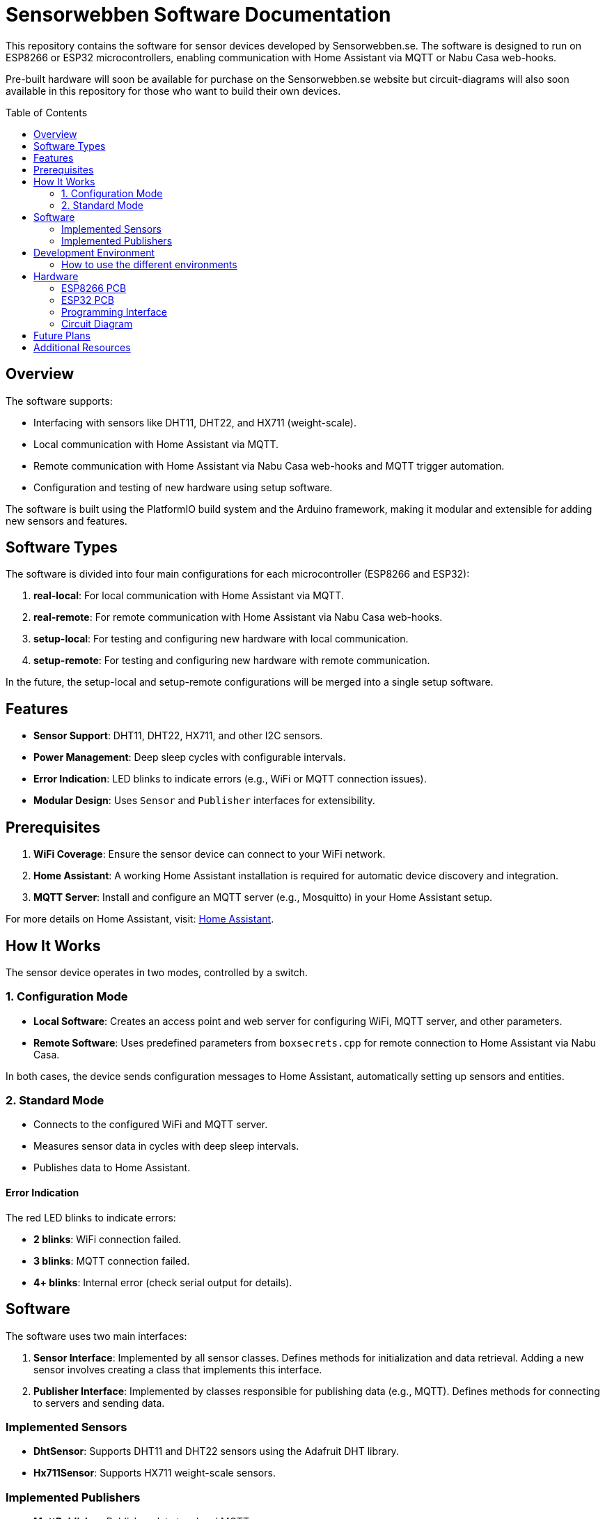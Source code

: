 :toc:
:toc-title: Table of Contents
:toc-placement: preamble

= Sensorwebben Software Documentation

This repository contains the software for sensor devices developed by Sensorwebben.se. The software is designed to run on ESP8266 or ESP32 microcontrollers, enabling communication with Home Assistant via MQTT or Nabu Casa web-hooks.

Pre-built hardware will soon be available for purchase on the Sensorwebben.se website but circuit-diagrams will also soon available in this repository for those who want to build their own devices.


== Overview

The software supports:

* Interfacing with sensors like DHT11, DHT22, and HX711 (weight-scale).
* Local communication with Home Assistant via MQTT.
* Remote communication with Home Assistant via Nabu Casa web-hooks and MQTT trigger automation.
* Configuration and testing of new hardware using setup software.

The software is built using the PlatformIO build system and the Arduino framework, making it modular and extensible for adding new sensors and features.

== Software Types

The software is divided into four main configurations for each microcontroller (ESP8266 and ESP32):

1. **real-local**: For local communication with Home Assistant via MQTT.
2. **real-remote**: For remote communication with Home Assistant via Nabu Casa web-hooks.
3. **setup-local**: For testing and configuring new hardware with local communication.
4. **setup-remote**: For testing and configuring new hardware with remote communication.

In the future, the setup-local and setup-remote configurations will be merged into a single setup software.

== Features

* **Sensor Support**: DHT11, DHT22, HX711, and other I2C sensors.
* **Power Management**: Deep sleep cycles with configurable intervals.
* **Error Indication**: LED blinks to indicate errors (e.g., WiFi or MQTT connection issues).
* **Modular Design**: Uses `Sensor` and `Publisher` interfaces for extensibility.

== Prerequisites

1. **WiFi Coverage**: Ensure the sensor device can connect to your WiFi network.
2. **Home Assistant**: A working Home Assistant installation is required for automatic device discovery and integration.
3. **MQTT Server**: Install and configure an MQTT server (e.g., Mosquitto) in your Home Assistant setup.

For more details on Home Assistant, visit: link:https://www.home-assistant.io/[Home Assistant].

== How It Works

The sensor device operates in two modes, controlled by a switch.

=== 1. Configuration Mode

* **Local Software**: Creates an access point and web server for configuring WiFi, MQTT server, and other parameters.
* **Remote Software**: Uses predefined parameters from `boxsecrets.cpp` for remote connection to Home Assistant via Nabu Casa.

In both cases, the device sends configuration messages to Home Assistant, automatically setting up sensors and entities.

=== 2. Standard Mode 
* Connects to the configured WiFi and MQTT server.
* Measures sensor data in cycles with deep sleep intervals.
* Publishes data to Home Assistant.

==== Error Indication
The red LED blinks to indicate errors:

* **2 blinks**: WiFi connection failed.
* **3 blinks**: MQTT connection failed.
* **4+ blinks**: Internal error (check serial output for details).


== Software

The software uses two main interfaces:

1. **Sensor Interface**: Implemented by all sensor classes. Defines methods for initialization and data retrieval. Adding a new sensor involves creating a class that implements this interface.
2. **Publisher Interface**: Implemented by classes responsible for publishing data (e.g., MQTT). Defines methods for connecting to servers and sending data.

=== Implemented Sensors
* **DhtSensor**: Supports DHT11 and DHT22 sensors using the Adafruit DHT library.
* **Hx711Sensor**: Supports HX711 weight-scale sensors.

=== Implemented Publishers
* **MqttPublisher**: Publishes data to a local MQTT server.
* **HaRemoteClient**: Publishes data to a remote Home Assistant instance via Nabu Casa web-hooks.

== Development Environment

The project uses Visual Studio Code with the PlatformIO extension. The software is written in C++ and structured for modularity and extensibility.

The project includes a `platformio.ini` file for configuring the build environment. The software is built using the Arduino framework, which provides a simple and efficient way to develop applications for ESP8266 and ESP32 microcontrollers.
The project is organized into several directories:

* **src**: Contains the main source code for the project.
* **include**: Contains header files for the project.
* **lib**: Contains external libraries used in the project.
* **test**: Contains unit tests for the project.
* **doc**: Contains documentation files for the project.
* **README.md**: Contains the main documentation for the project.
* **LICENSE**: Contains the license information for the project.
* **platformio.ini**: Contains the configuration for the PlatformIO build system.

=== How to use the different environments

The project defines multiple environments in the `platformio.ini` file to simplify building and uploading firmware for different hardware and use cases. Each environment corresponds to a specific configuration of the ESP8266 or ESP32 microcontroller.

To select an environment from the platformio gui, open the PlatformIO extension in Visual Studio Code and select the desired environment from the drop-down menu. 

Alternatively, you can use the command line to build and upload firmware for a specific environment.

To build for a specific environment, use the PlatformIO command:

    pio run -e <environment>

To upload firmware to your device, use:

    pio run -e <environment> -t upload

Replace `<environment>` with the desired environment name from above.

== Hardware

=== ESP8266 PCB
The PCB is designed for DHT11/DHT22 sensors and includes connectors for:

* I2C sensors.
* Dallas one-wire sensors.
* HSM circuits (via I2C).
* LiPo charger and batteries (optional).

image:doc/hardware.jpg[ESP8266 PCB without enclosure]

=== ESP32 PCB
The PCB is designed for DHT11/DHT22 sensors and includes connectors for:

* I2C sensors.
* Dallas one-wire sensors.
* LiPo charger and batteries (optional).
* HX711 weight-scale sensors.


=== Programming Interface
Both the ESP8266 and ESP32 PCB has a 5-pin programming interface with the same 'pinning'. The pinout is as follows and the picture shows the ESP8266 variant

1. **+3V3**: Use only without batteries installed.
2. **GND**
3. **TX**: Connect to the programmer's TX pin.
4. **RX**: Connect to the programmer's RX pin.
5. **PGM**: Connect to GND for programming mode before flashing firmware.

image:doc/programming-interface.jpg[ESP8266 Programming Interface]

=== Circuit Diagram
The circuit diagram for the ESP8266 sensor is included in the project: link:doc/circuit.pdf[Circuit Diagram]. The circuit diagram for ESP32 will soon be available.

== Future Plans

* Merge local and remote setup-software into a single configuration.
* Merge local and remote real-software into a single configuration. This needs refactoring of the publisher-interface
* Add support for more sensors and hardware features.
* Provide additional design files for hardware.

== Additional Resources

* link:doc/discovery_msg.adoc[Discovery Message Documentation]
* link:doc/publish_msg.adoc[Publish Message Documentation]
* link:doc/remote-automation.yaml[Example of remote automation for a web-hook]
* link:https://www.home-assistant.io/[Home Assistant]